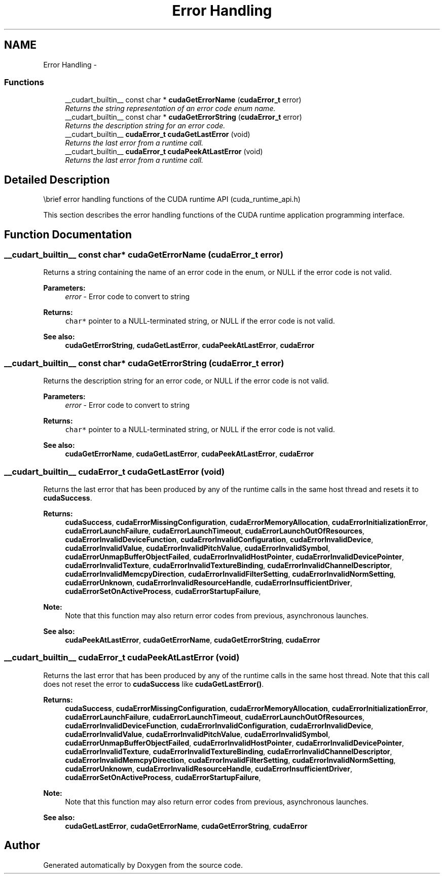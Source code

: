 .TH "Error Handling" 3 "20 Mar 2015" "Version 6.0" "Doxygen" \" -*- nroff -*-
.ad l
.nh
.SH NAME
Error Handling \- 
.SS "Functions"

.in +1c
.ti -1c
.RI "__cudart_builtin__ const char * \fBcudaGetErrorName\fP (\fBcudaError_t\fP error)"
.br
.RI "\fIReturns the string representation of an error code enum name. \fP"
.ti -1c
.RI "__cudart_builtin__ const char * \fBcudaGetErrorString\fP (\fBcudaError_t\fP error)"
.br
.RI "\fIReturns the description string for an error code. \fP"
.ti -1c
.RI "__cudart_builtin__ \fBcudaError_t\fP \fBcudaGetLastError\fP (void)"
.br
.RI "\fIReturns the last error from a runtime call. \fP"
.ti -1c
.RI "__cudart_builtin__ \fBcudaError_t\fP \fBcudaPeekAtLastError\fP (void)"
.br
.RI "\fIReturns the last error from a runtime call. \fP"
.in -1c
.SH "Detailed Description"
.PP 
\\brief error handling functions of the CUDA runtime API (cuda_runtime_api.h)
.PP
This section describes the error handling functions of the CUDA runtime application programming interface. 
.SH "Function Documentation"
.PP 
.SS "__cudart_builtin__ const char* cudaGetErrorName (\fBcudaError_t\fP error)"
.PP
Returns a string containing the name of an error code in the enum, or NULL if the error code is not valid.
.PP
\fBParameters:\fP
.RS 4
\fIerror\fP - Error code to convert to string
.RE
.PP
\fBReturns:\fP
.RS 4
\fCchar*\fP pointer to a NULL-terminated string, or NULL if the error code is not valid.
.RE
.PP
\fBSee also:\fP
.RS 4
\fBcudaGetErrorString\fP, \fBcudaGetLastError\fP, \fBcudaPeekAtLastError\fP, \fBcudaError\fP 
.RE
.PP

.SS "__cudart_builtin__ const char* cudaGetErrorString (\fBcudaError_t\fP error)"
.PP
Returns the description string for an error code, or NULL if the error code is not valid.
.PP
\fBParameters:\fP
.RS 4
\fIerror\fP - Error code to convert to string
.RE
.PP
\fBReturns:\fP
.RS 4
\fCchar*\fP pointer to a NULL-terminated string, or NULL if the error code is not valid.
.RE
.PP
\fBSee also:\fP
.RS 4
\fBcudaGetErrorName\fP, \fBcudaGetLastError\fP, \fBcudaPeekAtLastError\fP, \fBcudaError\fP 
.RE
.PP

.SS "__cudart_builtin__ \fBcudaError_t\fP cudaGetLastError (void)"
.PP
Returns the last error that has been produced by any of the runtime calls in the same host thread and resets it to \fBcudaSuccess\fP.
.PP
\fBReturns:\fP
.RS 4
\fBcudaSuccess\fP, \fBcudaErrorMissingConfiguration\fP, \fBcudaErrorMemoryAllocation\fP, \fBcudaErrorInitializationError\fP, \fBcudaErrorLaunchFailure\fP, \fBcudaErrorLaunchTimeout\fP, \fBcudaErrorLaunchOutOfResources\fP, \fBcudaErrorInvalidDeviceFunction\fP, \fBcudaErrorInvalidConfiguration\fP, \fBcudaErrorInvalidDevice\fP, \fBcudaErrorInvalidValue\fP, \fBcudaErrorInvalidPitchValue\fP, \fBcudaErrorInvalidSymbol\fP, \fBcudaErrorUnmapBufferObjectFailed\fP, \fBcudaErrorInvalidHostPointer\fP, \fBcudaErrorInvalidDevicePointer\fP, \fBcudaErrorInvalidTexture\fP, \fBcudaErrorInvalidTextureBinding\fP, \fBcudaErrorInvalidChannelDescriptor\fP, \fBcudaErrorInvalidMemcpyDirection\fP, \fBcudaErrorInvalidFilterSetting\fP, \fBcudaErrorInvalidNormSetting\fP, \fBcudaErrorUnknown\fP, \fBcudaErrorInvalidResourceHandle\fP, \fBcudaErrorInsufficientDriver\fP, \fBcudaErrorSetOnActiveProcess\fP, \fBcudaErrorStartupFailure\fP, 
.RE
.PP
\fBNote:\fP
.RS 4
Note that this function may also return error codes from previous, asynchronous launches.
.RE
.PP
\fBSee also:\fP
.RS 4
\fBcudaPeekAtLastError\fP, \fBcudaGetErrorName\fP, \fBcudaGetErrorString\fP, \fBcudaError\fP 
.RE
.PP

.SS "__cudart_builtin__ \fBcudaError_t\fP cudaPeekAtLastError (void)"
.PP
Returns the last error that has been produced by any of the runtime calls in the same host thread. Note that this call does not reset the error to \fBcudaSuccess\fP like \fBcudaGetLastError()\fP.
.PP
\fBReturns:\fP
.RS 4
\fBcudaSuccess\fP, \fBcudaErrorMissingConfiguration\fP, \fBcudaErrorMemoryAllocation\fP, \fBcudaErrorInitializationError\fP, \fBcudaErrorLaunchFailure\fP, \fBcudaErrorLaunchTimeout\fP, \fBcudaErrorLaunchOutOfResources\fP, \fBcudaErrorInvalidDeviceFunction\fP, \fBcudaErrorInvalidConfiguration\fP, \fBcudaErrorInvalidDevice\fP, \fBcudaErrorInvalidValue\fP, \fBcudaErrorInvalidPitchValue\fP, \fBcudaErrorInvalidSymbol\fP, \fBcudaErrorUnmapBufferObjectFailed\fP, \fBcudaErrorInvalidHostPointer\fP, \fBcudaErrorInvalidDevicePointer\fP, \fBcudaErrorInvalidTexture\fP, \fBcudaErrorInvalidTextureBinding\fP, \fBcudaErrorInvalidChannelDescriptor\fP, \fBcudaErrorInvalidMemcpyDirection\fP, \fBcudaErrorInvalidFilterSetting\fP, \fBcudaErrorInvalidNormSetting\fP, \fBcudaErrorUnknown\fP, \fBcudaErrorInvalidResourceHandle\fP, \fBcudaErrorInsufficientDriver\fP, \fBcudaErrorSetOnActiveProcess\fP, \fBcudaErrorStartupFailure\fP, 
.RE
.PP
\fBNote:\fP
.RS 4
Note that this function may also return error codes from previous, asynchronous launches.
.RE
.PP
\fBSee also:\fP
.RS 4
\fBcudaGetLastError\fP, \fBcudaGetErrorName\fP, \fBcudaGetErrorString\fP, \fBcudaError\fP 
.RE
.PP

.SH "Author"
.PP 
Generated automatically by Doxygen from the source code.
